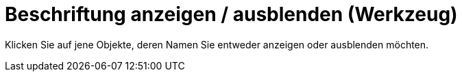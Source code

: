 = Beschriftung anzeigen / ausblenden (Werkzeug)
:page-en: tools/Show_Hide_Label_Tool
ifdef::env-github[:imagesdir: /de/modules/ROOT/assets/images]

Klicken Sie auf jene Objekte, deren Namen Sie entweder anzeigen oder ausblenden möchten.
